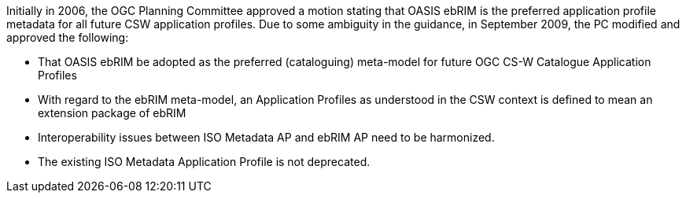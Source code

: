 Initially in 2006, the OGC Planning Committee approved a motion stating that OASIS ebRIM is the preferred application profile metadata for all future CSW application profiles. Due to some ambiguity in the guidance, in September 2009, the PC modified and approved the following:

* That OASIS ebRIM be adopted as the preferred (cataloguing) meta-model for future OGC CS-W Catalogue Application Profiles
* With regard to the ebRIM meta-model, an Application Profiles as understood in the CSW context is defined to mean an extension package of ebRIM
* Interoperability issues between ISO Metadata AP and ebRIM AP need to be harmonized.
* The existing ISO Metadata Application Profile is not deprecated.
